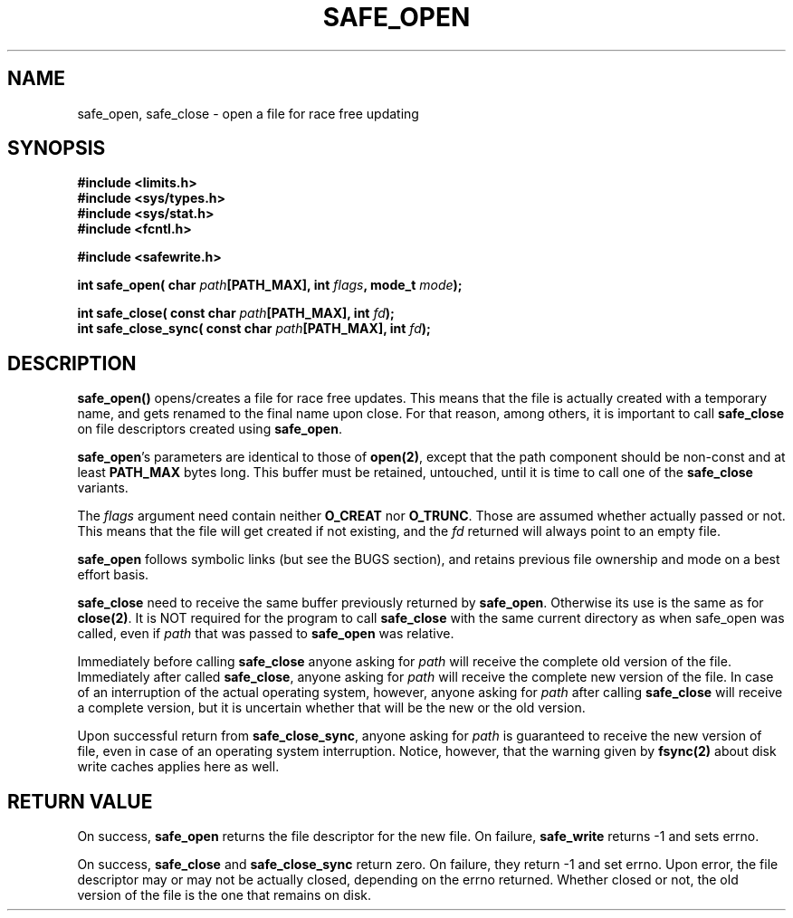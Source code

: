 .\" Copyright (C) 2011 Lingnu Open Source Consulting Ltd. (http://www.lingnu.com)
.\"
.\" Permission is hereby granted, free of charge, to any person obtaining a copy
.\" of this software and associated documentation files (the "Software"), to deal
.\" in the Software without restriction, including without limitation the rights
.\" to use, copy, modify, merge, publish, distribute, sublicense, and/or sell
.\" copies of the Software, and to permit persons to whom the Software is
.\" furnished to do so, subject to the following conditions:
.\"
.\" The above copyright notice and this permission notice shall be included in
.\" all copies or substantial portions of the Software.
.\"
.\" THE SOFTWARE IS PROVIDED "AS IS", WITHOUT WARRANTY OF ANY KIND, EXPRESS OR
.\" IMPLIED, INCLUDING BUT NOT LIMITED TO THE WARRANTIES OF MERCHANTABILITY,
.\" FITNESS FOR A PARTICULAR PURPOSE AND NONINFRINGEMENT. IN NO EVENT SHALL THE
.\" AUTHORS OR COPYRIGHT HOLDERS BE LIABLE FOR ANY CLAIM, DAMAGES OR OTHER
.\" LIABILITY, WHETHER IN AN ACTION OF CONTRACT, TORT OR OTHERWISE, ARISING FROM,
.\" OUT OF OR IN CONNECTION WITH THE SOFTWARE OR THE USE OR OTHER DEALINGS IN
.\" THE SOFTWARE.
.TH SAFE_OPEN 3 "January 3, 2011" "Lingnu Open Source Consulting" "Safewrite Library Manual"
.\" Please adjust this date whenever revising the manpage.
.SH NAME
safe_open, safe_close \- open a file for race free updating
.SH SYNOPSIS
.nf
.B #include <limits.h>
.B #include <sys/types.h>
.B #include <sys/stat.h>
.B #include <fcntl.h>
.sp
.B #include <safewrite.h>
.sp
.BI "int safe_open( char " path "[PATH_MAX], int " flags ", mode_t " mode ");"
.sp
.BI "int safe_close( const char " path "[PATH_MAX], int " fd ");"
.BI "int safe_close_sync( const char " path "[PATH_MAX], int " fd ");"
.SH DESCRIPTION
.BR safe_open()
opens/creates a file for race free updates. This means that the file is actually created with a temporary name, and gets
renamed to the final name upon close. For that reason, among others, it is important to call \fBsafe_close\fR on file
descriptors created using \fBsafe_open\fR.

\fBsafe_open\fR's parameters are identical to those of \fBopen(2)\fR, except that the path component should be non-const
and at least \fBPATH_MAX\fR bytes long. This buffer must be retained, untouched, until it is time to call one of the
\fBsafe_close\fR variants.

The \fIflags\fR argument need contain neither \fBO_CREAT\fR nor \fBO_TRUNC\fR. Those are assumed whether actually passed
or not. This means that the file will get created if not existing, and the \fIfd\fR returned will always point to an
empty file.

\fBsafe_open\fR follows symbolic links (but see the BUGS section), and retains previous file ownership and mode on a
best effort basis. 

\fBsafe_close\fR need to receive the same buffer previously returned by \fBsafe_open\fR. Otherwise its use is the same
as for \fBclose(2)\fR. It is NOT required for the program to call \fBsafe_close\fR with the same current directory as
when safe_open was called, even if \fIpath\fR that was passed to \fBsafe_open\fR was relative.

Immediately before calling \fBsafe_close\fR anyone asking for \fIpath\fR will receive the complete old version of the
file. Immediately after called \fBsafe_close\fR, anyone asking for \fIpath\fR will receive the complete new version of
the file. In case of an interruption of the actual operating system, however, anyone asking for \fIpath\fR after calling
\fBsafe_close\fR will receive a complete version, but it is uncertain whether that will be the new or the old version.

Upon successful return from \fBsafe_close_sync\fR, anyone asking for \fIpath\fR is guaranteed to receive the new version
of file, even in case of an operating system interruption. Notice, however, that the warning given by \fBfsync(2)\fR
about disk write caches applies here as well.
.SH "RETURN VALUE"
On success, \fBsafe_open\fR returns the file descriptor for the new file. On failure, \fBsafe_write\fR returns -1 and
sets errno.

On success, \fBsafe_close\fR and \fBsafe_close_sync\fR return zero. On failure, they return -1 and set errno. Upon
error, the file descriptor may or may not be actually closed, depending on the errno returned. Whether closed or not,
the old version of the file is the one that remains on disk.

